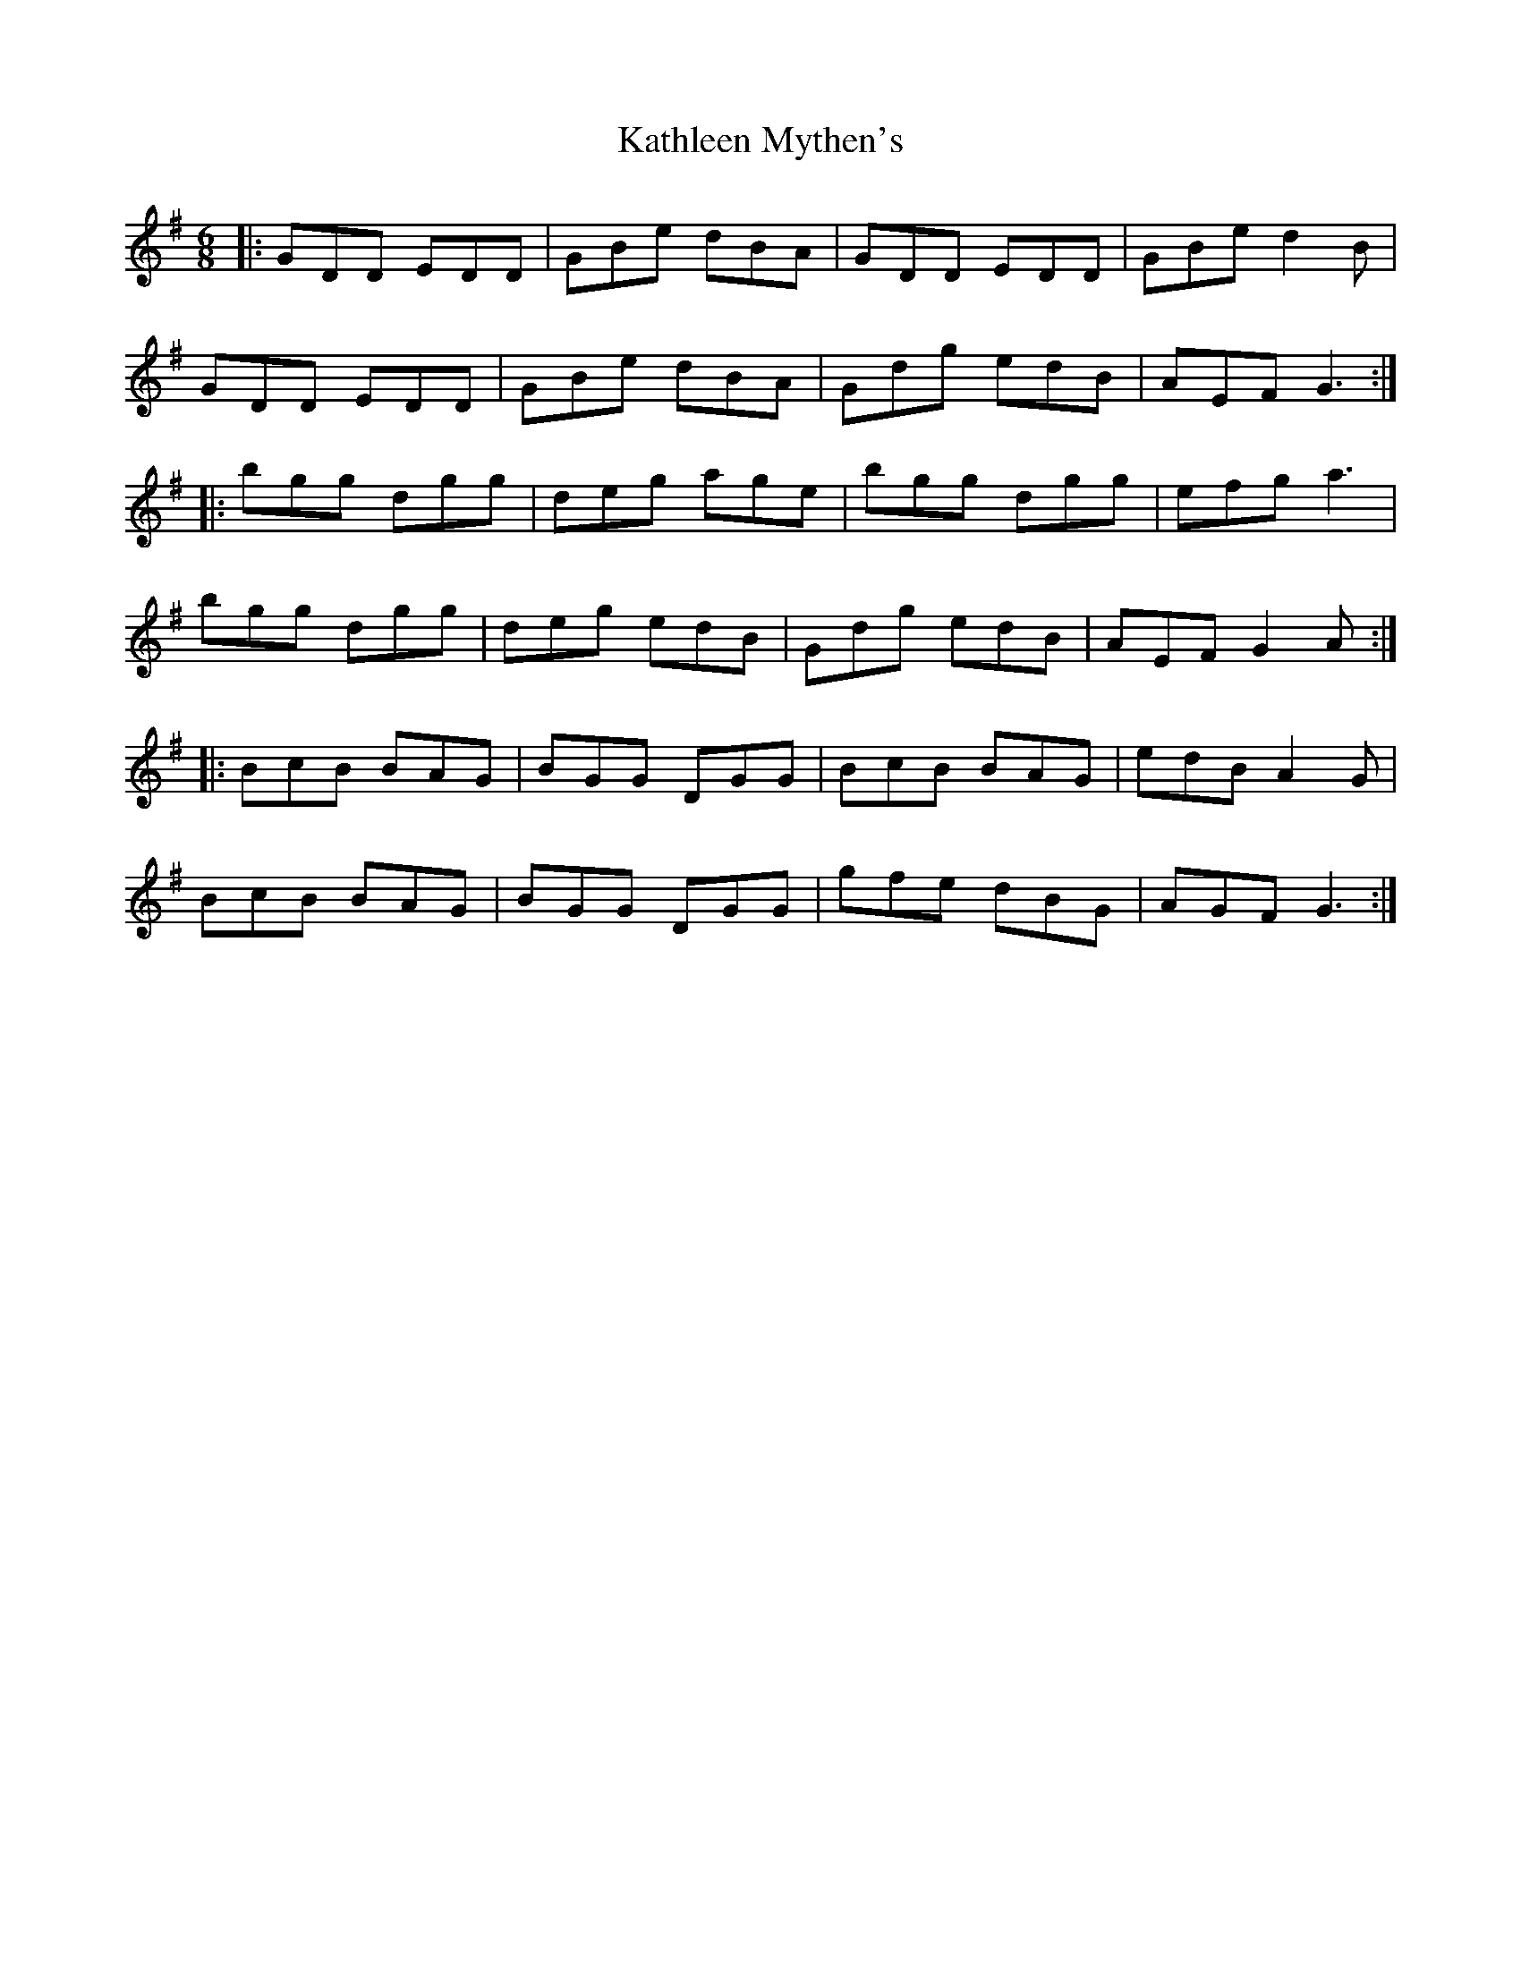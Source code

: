 X: 21161
T: Kathleen Mythen's
R: jig
M: 6/8
K: Gmajor
|:GDD EDD|GBe dBA|GDD EDD|GBe d2 B|
GDD EDD|GBe dBA|Gdg edB|AEF G3:|
|:bgg dgg|deg age|bgg dgg|efg a3|
bgg dgg|deg edB|Gdg edB|AEF G2 A:|
|:BcB BAG|BGG DGG|BcB BAG|edB A2 G|
BcB BAG|BGG DGG|gfe dBG|AGF G3:|

